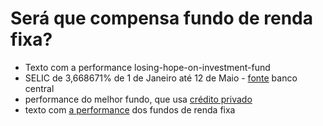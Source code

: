 * Será que compensa fundo de renda fixa?

- Texto com a performance losing-hope-on-investment-fund
- SELIC de 3,668671% de 1 de Janeiro até 12 de Maio - [[https://www3.bcb.gov.br/CALCIDADAO/publico/corrigirPelaSelic.do?method=corrigirPelaSelic][fonte]] banco
  central
- performance do melhor fundo, que usa [[https://data.anbima.com.br/fundos/547395][crédito privado]]
- texto com [[https://valorinveste.globo.com/blogs/carlos-heitor-campani/coluna/quais-os-fundos-de-renda-fixa-mais-rentaveis-em-2022.ghtml][a performance]] dos fundos de renda fixa

